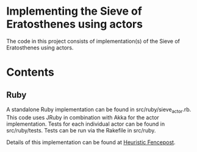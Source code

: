 * Implementing the Sieve of Eratosthenes using actors
The code in this project consists of implementation(s) of the Sieve of Eratosthenes using actors.

* Contents
** Ruby
A standalone Ruby implementation can be found in src/ruby/sieve_actor.rb.  This code uses JRuby in combination with Akka for the actor implementation.  Tests for each
individual actor can be found in src/ruby/tests.  Tests can be run via the Rakefile in src/ruby.

Details of this implementation can be found at [[http://heuristic-fencepost.blogspot.com/2012/01/ruby-and-concurrency-design-with-actors.html][Heuristic Fencepost]].


